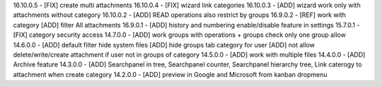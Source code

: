 16.10.0.5 - [FIX] create multi attachments
16.10.0.4 - [FIX] wizard link categories
16.10.0.3 - [ADD] wizard work only with attachments without category
16.10.0.2 - [ADD] READ operations also restrict by groups
16.9.0.2 - [REF] work with category [ADD] filter All attachments
16.9.0.1 - [ADD] history and numbering enable/disable feature in settings
15.7.0.1 - [FIX] category security access
14.7.0.0 - [ADD] work groups with operations + groups check only one group allow
14.6.0.0 - [ADD] default filter hide system files
[ADD] hide groups tab category for user
[ADD] not allow delete/write/create attachment if user not in groups of category
14.5.0.0 - [ADD] work with multiple files
14.4.0.0 - [ADD] Archive feature
14.3.0.0 - [ADD] Searchpanel in tree, Searchpanel counter, Searchpanel hierarchy tree,
Link caterogy to attachment when create category
14.2.0.0 - [ADD] preview in Google and Microsoft from kanban dropmenu
